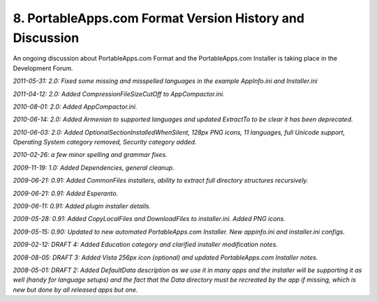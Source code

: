 .. _paf-history:

8. PortableApps.com Format Version History and Discussion
=========================================================

An ongoing discussion about PortableApps.com Format and the PortableApps.com
Installer is taking place in the Development Forum.

*2011-05-31: 2.0: Fixed some missing and misspelled languages in the example AppInfo.ini and Installer.ini*

*2011-04-12: 2.0: Added CompressionFileSizeCutOff to AppCompactor.ini.*

*2010-08-01: 2.0: Added AppCompactor.ini.*

*2010-06-14: 2.0: Added Armenian to supported languages and updated ExtractTo to
be clear it has been deprecated.*

*2010-06-03: 2.0: Added OptionalSectionInstalledWhenSilent, 128px PNG icons, 11
languages, full Unicode support, Operating System category removed, Security
category added.*

*2010-02-26: a few minor spelling and grammar fixes.*

*2009-11-19: 1.0: Added Dependencies, general cleanup.*

*2009-06-21: 0.91: Added CommonFiles installers, ability to extract full
directory structures recursively.*

*2009-06-21: 0.91: Added Esperanto.*

*2009-06-11: 0.91: Added plugin installer details.*

*2009-05-28: 0.91: Added CopyLocalFiles and DownloadFiles to installer.ini.
Added PNG icons.*

*2009-05-15: 0.90: Updated to new automated PortableApps.com Installer. New
appinfo.ini and installer.ini configs.*

*2009-02-12: DRAFT 4: Added Education category and clarified installer
modification notes.*

*2008-08-05: DRAFT 3: Added Vista 256px icon (optional) and updated
PortableApps.com Installer notes.*

*2008-05-01: DRAFT 2: Added DefaultData description as we use it in many apps
and the installer will be supporting it as well (handy for language setups) and
the fact that the Data directory must be recreated by the app if missing, which
is new but done by all released apps but one.*
